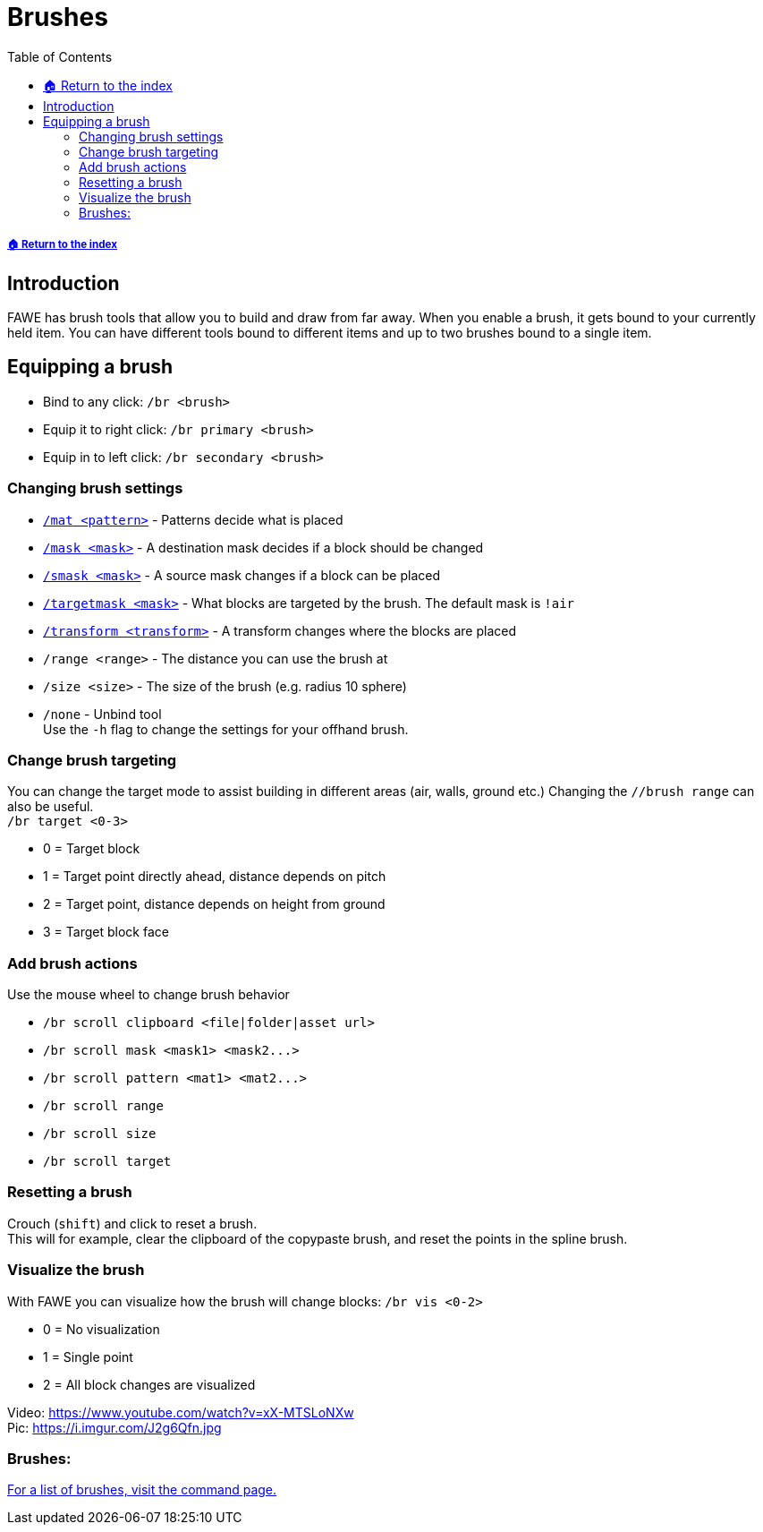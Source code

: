 = Brushes
:toc: left
:toclevels: 3
:icons: font

===== xref:../README.adoc[🏠 Return to the index]

== Introduction

FAWE has brush tools that allow you to build and draw from far away. When you enable a brush, it gets bound to your currently held item. You can have different tools bound to different items and up to two brushes bound to a single item.

== Equipping a brush

* Bind to any click:
`/br <brush>`
* Equip it to right click:
`/br primary <brush>`
* Equip in to left click:
`/br secondary <brush>`

=== Changing brush settings

//TODO update links
* https://github.com/IntellectualSites/FastAsyncWorldEdit-Documentation/wiki/Patterns[`/mat <pattern>`] - Patterns decide what is placed
* https://github.com/IntellectualSites/FastAsyncWorldEdit-Documentation/wiki/Masks[`/mask <mask>`] - A destination mask decides if a block should be changed
* https://github.com/IntellectualSites/FastAsyncWorldEdit-Documentation/wiki/Masks[`/smask <mask>`] - A source mask changes if a block can be placed
* https://github.com/IntellectualSites/FastAsyncWorldEdit-Documentation/wiki/Masks[`/targetmask <mask>`] - What blocks are targeted by the brush. The default mask is `!air`
* https://github.com/IntellectualSites/FastAsyncWorldEdit-1.13/wiki/Transforms[`/transform <transform>`] - A transform changes where the blocks are placed
* `/range <range>` - The distance you can use the brush at
* `/size <size>` - The size of the brush (e.g. radius 10 sphere)
* `/none` - Unbind tool  +
Use the `-h` flag to change the settings for your offhand brush.

=== Change brush targeting

You can change the target mode to assist building in different areas (air, walls, ground etc.)
Changing the `//brush range` can also be useful.  +
`/br target <0-3>`

* 0 = Target block
* 1 = Target point directly ahead, distance depends on pitch
* 2 = Target point, distance depends on height from ground
* 3 = Target block face

=== Add brush actions

Use the mouse wheel to change brush behavior

* `/br scroll clipboard <file|folder|asset url>`
* `+/br scroll mask <mask1> <mask2...>+`
* `+/br scroll pattern <mat1> <mat2...>+`
* `/br scroll range`
* `/br scroll size`
* `/br scroll target`

=== Resetting a brush

Crouch (`shift`) and click to reset a brush. +
This will for example, clear the clipboard of the copypaste brush, and reset the points in the spline brush.

=== Visualize the brush

With FAWE you can visualize how the brush will change blocks:
`/br vis <0-2>`

* 0 = No visualization
* 1 = Single point
* 2 = All block changes are visualized

Video: https://www.youtube.com/watch?v=xX-MTSLoNXw  +
Pic: https://i.imgur.com/J2g6Qfn.jpg

=== Brushes:

https://github.com/IntellectualSites/FastAsyncWorldEdit-Documentation/wiki/Commands#brush-commands-edittop[For a list of brushes, visit the command page.]

